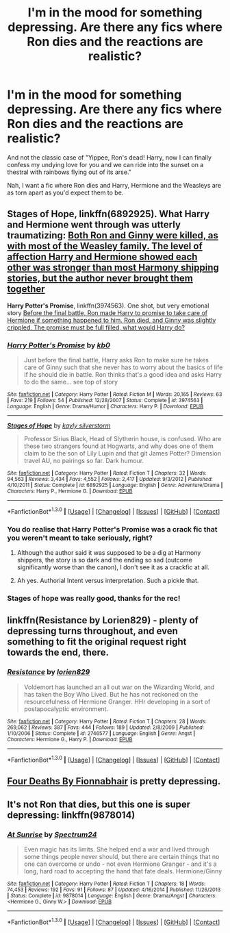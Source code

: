 #+TITLE: I'm in the mood for something depressing. Are there any fics where Ron dies and the reactions are realistic?

* I'm in the mood for something depressing. Are there any fics where Ron dies and the reactions are realistic?
:PROPERTIES:
:Author: Englishhedgehog13
:Score: 15
:DateUnix: 1453330969.0
:DateShort: 2016-Jan-21
:FlairText: Request
:END:
And not the classic case of "Yippee, Ron's dead! Harry, now I can finally confess my undying love for you and we can ride into the sunset on a thestral with rainbows flying out of its arse."

Nah, I want a fic where Ron dies and Harry, Hermione and the Weasleys are as torn apart as you'd expect them to be.


** *Stages of Hope*, linkffn(6892925). What Harry and Hermione went through was utterly traumatizing: [[/spoiler][Both Ron and Ginny were killed, as with most of the Weasley family. The level of affection Harry and Hermione showed each other was stronger than most Harmony shipping stories, but the author never brought them together]]

*Harry Potter's Promise*, linkffn(3974563). One shot, but very emotional story [[/spoiler][Before the final battle, Ron made Harry to promise to take care of Hermione if something happened to him. Ron died, and Ginny was slightly crippled. The promise must be full filled, what would Harry do?]]
:PROPERTIES:
:Author: InquisitorCOC
:Score: 5
:DateUnix: 1453338019.0
:DateShort: 2016-Jan-21
:END:

*** [[http://www.fanfiction.net/s/3974563/1/][*/Harry Potter's Promise/*]] by [[https://www.fanfiction.net/u/1251524/kb0][/kb0/]]

#+begin_quote
  Just before the final battle, Harry asks Ron to make sure he takes care of Ginny such that she never has to worry about the basics of life if he should die in battle. Ron thinks that's a good idea and asks Harry to do the same... see top of story
#+end_quote

^{/Site/: [[http://www.fanfiction.net/][fanfiction.net]] *|* /Category/: Harry Potter *|* /Rated/: Fiction M *|* /Words/: 20,165 *|* /Reviews/: 63 *|* /Favs/: 219 *|* /Follows/: 54 *|* /Published/: 12/28/2007 *|* /Status/: Complete *|* /id/: 3974563 *|* /Language/: English *|* /Genre/: Drama/Humor *|* /Characters/: Harry P. *|* /Download/: [[http://www.p0ody-files.com/ff_to_ebook/mobile/makeEpub.php?id=3974563][EPUB]]}

--------------

[[http://www.fanfiction.net/s/6892925/1/][*/Stages of Hope/*]] by [[https://www.fanfiction.net/u/291348/kayly-silverstorm][/kayly silverstorm/]]

#+begin_quote
  Professor Sirius Black, Head of Slytherin house, is confused. Who are these two strangers found at Hogwarts, and why does one of them claim to be the son of Lily Lupin and that git James Potter? Dimension travel AU, no pairings so far. Dark humour.
#+end_quote

^{/Site/: [[http://www.fanfiction.net/][fanfiction.net]] *|* /Category/: Harry Potter *|* /Rated/: Fiction T *|* /Chapters/: 32 *|* /Words/: 94,563 *|* /Reviews/: 3,434 *|* /Favs/: 4,552 *|* /Follows/: 2,417 *|* /Updated/: 9/3/2012 *|* /Published/: 4/10/2011 *|* /Status/: Complete *|* /id/: 6892925 *|* /Language/: English *|* /Genre/: Adventure/Drama *|* /Characters/: Harry P., Hermione G. *|* /Download/: [[http://www.p0ody-files.com/ff_to_ebook/mobile/makeEpub.php?id=6892925][EPUB]]}

--------------

*FanfictionBot*^{1.3.0} *|* [[[https://github.com/tusing/reddit-ffn-bot/wiki/Usage][Usage]]] | [[[https://github.com/tusing/reddit-ffn-bot/wiki/Changelog][Changelog]]] | [[[https://github.com/tusing/reddit-ffn-bot/issues/][Issues]]] | [[[https://github.com/tusing/reddit-ffn-bot/][GitHub]]] | [[[https://www.reddit.com/message/compose?to=%2Fu%2Ftusing][Contact]]]
:PROPERTIES:
:Author: FanfictionBot
:Score: 1
:DateUnix: 1453338075.0
:DateShort: 2016-Jan-21
:END:


*** You do realise that Harry Potter's Promise was a crack fic that you weren't meant to take seriously, right?
:PROPERTIES:
:Author: Englishhedgehog13
:Score: 1
:DateUnix: 1453339269.0
:DateShort: 2016-Jan-21
:END:

**** Although the author said it was supposed to be a dig at Harmony shippers, the story is so dark and the ending so sad (outcome significantly worse than the canon), I don't see it as a crackfic at all.
:PROPERTIES:
:Author: InquisitorCOC
:Score: 1
:DateUnix: 1453342957.0
:DateShort: 2016-Jan-21
:END:


**** Ah yes. Authorial Intent versus interpretation. Such a pickle that.
:PROPERTIES:
:Author: LothartheDestroyer
:Score: 0
:DateUnix: 1453516551.0
:DateShort: 2016-Jan-23
:END:


*** Stages of hope was really good, thanks for the rec!
:PROPERTIES:
:Author: ftothem
:Score: 1
:DateUnix: 1453606442.0
:DateShort: 2016-Jan-24
:END:


** linkffn(Resistance by Lorien829) - plenty of depressing turns throughout, and even something to fit the original request right towards the end, there.
:PROPERTIES:
:Author: wordhammer
:Score: 2
:DateUnix: 1453342997.0
:DateShort: 2016-Jan-21
:END:

*** [[http://www.fanfiction.net/s/2746577/1/][*/Resistance/*]] by [[https://www.fanfiction.net/u/636397/lorien829][/lorien829/]]

#+begin_quote
  Voldemort has launched an all out war on the Wizarding World, and has taken the Boy Who Lived. But he has not reckoned on the resourcefulness of Hermione Granger. HHr developing in a sort of postapocalyptic environment.
#+end_quote

^{/Site/: [[http://www.fanfiction.net/][fanfiction.net]] *|* /Category/: Harry Potter *|* /Rated/: Fiction T *|* /Chapters/: 28 *|* /Words/: 269,062 *|* /Reviews/: 387 *|* /Favs/: 444 *|* /Follows/: 189 *|* /Updated/: 2/8/2009 *|* /Published/: 1/10/2006 *|* /Status/: Complete *|* /id/: 2746577 *|* /Language/: English *|* /Genre/: Angst *|* /Characters/: Hermione G., Harry P. *|* /Download/: [[http://www.p0ody-files.com/ff_to_ebook/mobile/makeEpub.php?id=2746577][EPUB]]}

--------------

*FanfictionBot*^{1.3.0} *|* [[[https://github.com/tusing/reddit-ffn-bot/wiki/Usage][Usage]]] | [[[https://github.com/tusing/reddit-ffn-bot/wiki/Changelog][Changelog]]] | [[[https://github.com/tusing/reddit-ffn-bot/issues/][Issues]]] | [[[https://github.com/tusing/reddit-ffn-bot/][GitHub]]] | [[[https://www.reddit.com/message/compose?to=%2Fu%2Ftusing][Contact]]]
:PROPERTIES:
:Author: FanfictionBot
:Score: 1
:DateUnix: 1453343057.0
:DateShort: 2016-Jan-21
:END:


** [[http://www.siye.co.uk/siye/viewstory.php?sid=12067][Four Deaths By Fionnabhair]] is pretty depressing.
:PROPERTIES:
:Author: Llian_Winter
:Score: 1
:DateUnix: 1453334109.0
:DateShort: 2016-Jan-21
:END:


** It's not Ron that dies, but this one is super depressing: linkffn(9878014)
:PROPERTIES:
:Author: denarii
:Score: 1
:DateUnix: 1453351744.0
:DateShort: 2016-Jan-21
:END:

*** [[http://www.fanfiction.net/s/9878014/1/][*/At Sunrise/*]] by [[https://www.fanfiction.net/u/1095245/Spectrum24][/Spectrum24/]]

#+begin_quote
  Even magic has its limits. She helped end a war and lived through some things people never should, but there are certain things that no one can overcome or undo - not even Hermione Granger - and it's a long, hard road to accepting the hand that fate deals. Hermione/Ginny
#+end_quote

^{/Site/: [[http://www.fanfiction.net/][fanfiction.net]] *|* /Category/: Harry Potter *|* /Rated/: Fiction T *|* /Chapters/: 18 *|* /Words/: 74,453 *|* /Reviews/: 192 *|* /Favs/: 91 *|* /Follows/: 87 *|* /Updated/: 4/16/2014 *|* /Published/: 11/26/2013 *|* /Status/: Complete *|* /id/: 9878014 *|* /Language/: English *|* /Genre/: Drama/Angst *|* /Characters/: <Hermione G., Ginny W.> *|* /Download/: [[http://www.p0ody-files.com/ff_to_ebook/mobile/makeEpub.php?id=9878014][EPUB]]}

--------------

*FanfictionBot*^{1.3.0} *|* [[[https://github.com/tusing/reddit-ffn-bot/wiki/Usage][Usage]]] | [[[https://github.com/tusing/reddit-ffn-bot/wiki/Changelog][Changelog]]] | [[[https://github.com/tusing/reddit-ffn-bot/issues/][Issues]]] | [[[https://github.com/tusing/reddit-ffn-bot/][GitHub]]] | [[[https://www.reddit.com/message/compose?to=%2Fu%2Ftusing][Contact]]]
:PROPERTIES:
:Author: FanfictionBot
:Score: 1
:DateUnix: 1453351781.0
:DateShort: 2016-Jan-21
:END:
